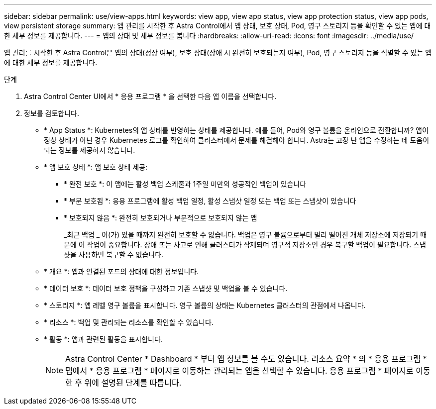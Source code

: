 ---
sidebar: sidebar 
permalink: use/view-apps.html 
keywords: view app, view app status, view app protection status, view app pods, view persistent storage 
summary: 앱 관리를 시작한 후 Astra Control에서 앱 상태, 보호 상태, Pod, 영구 스토리지 등을 확인할 수 있는 앱에 대한 세부 정보를 제공합니다. 
---
= 앱의 상태 및 세부 정보를 봅니다
:hardbreaks:
:allow-uri-read: 
:icons: font
:imagesdir: ../media/use/


[role="lead"]
앱 관리를 시작한 후 Astra Control은 앱의 상태(정상 여부), 보호 상태(장애 시 완전히 보호되는지 여부), Pod, 영구 스토리지 등을 식별할 수 있는 앱에 대한 세부 정보를 제공합니다.

.단계
. Astra Control Center UI에서 * 응용 프로그램 * 을 선택한 다음 앱 이름을 선택합니다.
. 정보를 검토합니다.
+
** * App Status *: Kubernetes의 앱 상태를 반영하는 상태를 제공합니다. 예를 들어, Pod와 영구 볼륨을 온라인으로 전환합니까? 앱이 정상 상태가 아닌 경우 Kubernetes 로그를 확인하여 클러스터에서 문제를 해결해야 합니다. Astra는 고장 난 앱을 수정하는 데 도움이 되는 정보를 제공하지 않습니다.
** * 앱 보호 상태 *: 앱 보호 상태 제공:
+
*** * 완전 보호 *: 이 앱에는 활성 백업 스케줄과 1주일 미만의 성공적인 백업이 있습니다
*** * 부분 보호됨 *: 응용 프로그램에 활성 백업 일정, 활성 스냅샷 일정 또는 백업 또는 스냅샷이 있습니다
*** * 보호되지 않음 *: 완전히 보호되거나 부분적으로 보호되지 않는 앱
+
_최근 백업 _ 이(가) 있을 때까지 완전히 보호할 수 없습니다. 백업은 영구 볼륨으로부터 멀리 떨어진 개체 저장소에 저장되기 때문에 이 작업이 중요합니다. 장애 또는 사고로 인해 클러스터가 삭제되며 영구적 저장소인 경우 복구할 백업이 필요합니다. 스냅샷을 사용하면 복구할 수 없습니다.



** * 개요 *: 앱과 연결된 포드의 상태에 대한 정보입니다.
** * 데이터 보호 *: 데이터 보호 정책을 구성하고 기존 스냅샷 및 백업을 볼 수 있습니다.
** * 스토리지 *: 앱 레벨 영구 볼륨을 표시합니다. 영구 볼륨의 상태는 Kubernetes 클러스터의 관점에서 나옵니다.
** * 리소스 *: 백업 및 관리되는 리소스를 확인할 수 있습니다.
** * 활동 *: 앱과 관련된 활동을 표시합니다.
+

NOTE: Astra Control Center * Dashboard * 부터 앱 정보를 볼 수도 있습니다. 리소스 요약 * 의 * 응용 프로그램 * 탭에서 * 응용 프로그램 * 페이지로 이동하는 관리되는 앱을 선택할 수 있습니다. 응용 프로그램 * 페이지로 이동한 후 위에 설명된 단계를 따릅니다.




